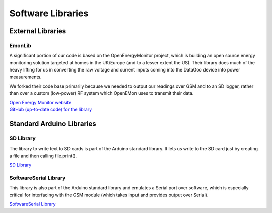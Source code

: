.. _ref-software_libraries:

==================
Software Libraries
==================

External Libraries
==================

EmonLib
-------
A significant portion of our code is based on the OpenEnergyMonitor project,
which is building an open source energy monitoring solution targeted at homes
in the UK/Europe (and to a lesser extent the US). Their library does much of
the heavy lifting for us in converting the raw voltage and current inputs coming
into the DataGoo device into power measurements.

We forked their code base primarily because we needed to output our readings
over GSM and to an SD logger, rather than over a custom (low-power) RF system
which OpenEMon uses to transmit their data.

| `Open Energy Monitor website <http://openenergymonitor.org/emon/>`_
| `GitHub (up-to-date code) for the library <https://github.com/openenergymonitor/EmonLib/>`_

Standard Arduino Libraries
==========================

SD Library
----------
The library to write text to SD cards is part of the Arduino standard
library. It lets us write to the SD card just by creating a file and
then calling file.print().

`SD Library <http://arduino.cc/en/Reference/SD/>`_

SoftwareSerial Library
----------------------
This library is also part of the Arduino standard library and emulates a Serial port over
software, which is especially critical for interfacing with the GSM module (which takes input
and provides output over Serial).

`SoftwareSerial Library <http://arduino.cc/en/Reference/SoftwareSerial/>`_
